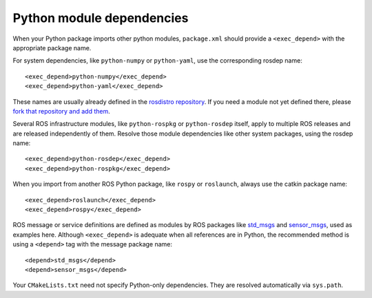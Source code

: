 .. _python_module_dependencies_2:

Python module dependencies
--------------------------

When your Python package imports other python modules, ``package.xml``
should provide a ``<exec_depend>`` with the appropriate package name.

For system dependencies, like ``python-numpy`` or ``python-yaml``, use
the corresponding rosdep name::

  <exec_depend>python-numpy</exec_depend>
  <exec_depend>python-yaml</exec_depend>

These names are usually already defined in the `rosdistro
repository`_.  If you need a module not yet defined there, please
`fork that repository and add them`_.

Several ROS infrastructure modules, like ``python-rospkg`` or
``python-rosdep`` itself, apply to multiple ROS releases and are
released independently of them.  Resolve those module dependencies
like other system packages, using the rosdep name::

  <exec_depend>python-rosdep</exec_depend>
  <exec_depend>python-rospkg</exec_depend>

When you import from another ROS Python package, like ``rospy`` or
``roslaunch``, always use the catkin package name::

  <exec_depend>roslaunch</exec_depend>
  <exec_depend>rospy</exec_depend>

ROS message or service definitions are defined as modules by ROS
packages like std_msgs_ and sensor_msgs_, used as examples here.
Although ``<exec_depend>`` is adequate when all references are in
Python, the recommended method is using a ``<depend>`` tag with the
message package name::

  <depend>std_msgs</depend>
  <depend>sensor_msgs</depend>

Your ``CMakeLists.txt`` need not specify Python-only dependencies.
They are resolved automatically via ``sys.path``.

.. _`fork that repository and add them`:
   http://docs.ros.org/independent/api/rosdep/html/contributing_rules.html
.. _`rosdistro repository`:
   https://github.com/ros/rosdistro/blob/master/rosdep/python.yaml
.. _sensor_msgs: http://wiki.ros.org/sensor_msgs
.. _std_msgs: http://wiki.ros.org/std_msgs
